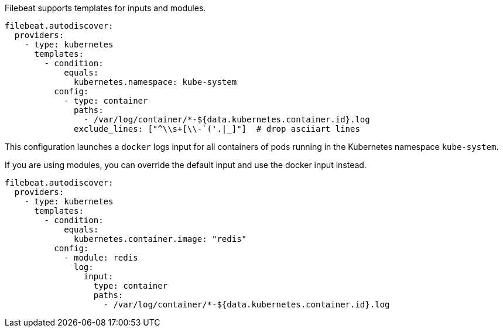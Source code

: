 Filebeat supports templates for inputs and modules.

["source","yaml",subs="attributes"]
-------------------------------------------------------------------------------------
filebeat.autodiscover:
  providers:
    - type: kubernetes
      templates:
        - condition:
            equals:
              kubernetes.namespace: kube-system
          config:
            - type: container
              paths:
                - /var/log/container/*-${data.kubernetes.container.id}.log
              exclude_lines: ["^\\s+[\\-`('.|_]"]  # drop asciiart lines
-------------------------------------------------------------------------------------

This configuration launches a `docker` logs input for all containers of pods running in the Kubernetes namespace
`kube-system`.

If you are using modules, you can override the default input and use the docker input instead.

["source","yaml",subs="attributes"]
-------------------------------------------------------------------------------------
filebeat.autodiscover:
  providers:
    - type: kubernetes
      templates:
        - condition:
            equals:
              kubernetes.container.image: "redis"
          config:
            - module: redis
              log:
                input:
                  type: container
                  paths:
                    - /var/log/container/*-${data.kubernetes.container.id}.log
-------------------------------------------------------------------------------------
